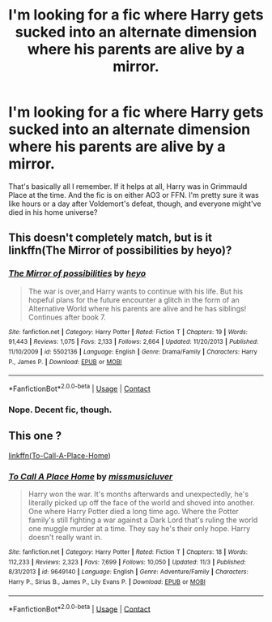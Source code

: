 #+TITLE: I'm looking for a fic where Harry gets sucked into an alternate dimension where his parents are alive by a mirror.

* I'm looking for a fic where Harry gets sucked into an alternate dimension where his parents are alive by a mirror.
:PROPERTIES:
:Author: CyberWolfWrites
:Score: 15
:DateUnix: 1607809348.0
:DateShort: 2020-Dec-13
:FlairText: What's That Fic?
:END:
That's basically all I remember. If it helps at all, Harry was in Grimmauld Place at the time. And the fic is on either AO3 or FFN. I'm pretty sure it was like hours or a day after Voldemort's defeat, though, and everyone might've died in his home universe?


** This doesn't completely match, but is it linkffn(The Mirror of possibilities by heyo)?
:PROPERTIES:
:Author: IneptProfessional
:Score: 2
:DateUnix: 1607820282.0
:DateShort: 2020-Dec-13
:END:

*** [[https://www.fanfiction.net/s/5502136/1/][*/The Mirror of possibilities/*]] by [[https://www.fanfiction.net/u/595776/heyo][/heyo/]]

#+begin_quote
  The war is over,and Harry wants to continue with his life. But his hopeful plans for the future encounter a glitch in the form of an Alternative World where his parents are alive and he has siblings! Continues after book 7.
#+end_quote

^{/Site/:} ^{fanfiction.net} ^{*|*} ^{/Category/:} ^{Harry} ^{Potter} ^{*|*} ^{/Rated/:} ^{Fiction} ^{T} ^{*|*} ^{/Chapters/:} ^{19} ^{*|*} ^{/Words/:} ^{91,443} ^{*|*} ^{/Reviews/:} ^{1,075} ^{*|*} ^{/Favs/:} ^{2,133} ^{*|*} ^{/Follows/:} ^{2,664} ^{*|*} ^{/Updated/:} ^{11/20/2013} ^{*|*} ^{/Published/:} ^{11/10/2009} ^{*|*} ^{/id/:} ^{5502136} ^{*|*} ^{/Language/:} ^{English} ^{*|*} ^{/Genre/:} ^{Drama/Family} ^{*|*} ^{/Characters/:} ^{Harry} ^{P.,} ^{James} ^{P.} ^{*|*} ^{/Download/:} ^{[[http://www.ff2ebook.com/old/ffn-bot/index.php?id=5502136&source=ff&filetype=epub][EPUB]]} ^{or} ^{[[http://www.ff2ebook.com/old/ffn-bot/index.php?id=5502136&source=ff&filetype=mobi][MOBI]]}

--------------

*FanfictionBot*^{2.0.0-beta} | [[https://github.com/FanfictionBot/reddit-ffn-bot/wiki/Usage][Usage]] | [[https://www.reddit.com/message/compose?to=tusing][Contact]]
:PROPERTIES:
:Author: FanfictionBot
:Score: 3
:DateUnix: 1607820307.0
:DateShort: 2020-Dec-13
:END:


*** Nope. Decent fic, though.
:PROPERTIES:
:Author: CyberWolfWrites
:Score: 2
:DateUnix: 1607859389.0
:DateShort: 2020-Dec-13
:END:


** This one ?

[[https://www.fanfiction.net/s/9649140/1/To-Call-A-Place-Home][linkffn(To-Call-A-Place-Home]])
:PROPERTIES:
:Author: TomasBlue
:Score: 1
:DateUnix: 1607947151.0
:DateShort: 2020-Dec-14
:END:

*** [[https://www.fanfiction.net/s/9649140/1/][*/To Call A Place Home/*]] by [[https://www.fanfiction.net/u/3380788/missmusicluver][/missmusicluver/]]

#+begin_quote
  Harry won the war. It's months afterwards and unexpectedly, he's literally picked up off the face of the world and shoved into another. One where Harry Potter died a long time ago. Where the Potter family's still fighting a war against a Dark Lord that's ruling the world one muggle murder at a time. They say he's their only hope. Harry doesn't really want in.
#+end_quote

^{/Site/:} ^{fanfiction.net} ^{*|*} ^{/Category/:} ^{Harry} ^{Potter} ^{*|*} ^{/Rated/:} ^{Fiction} ^{T} ^{*|*} ^{/Chapters/:} ^{18} ^{*|*} ^{/Words/:} ^{112,233} ^{*|*} ^{/Reviews/:} ^{2,323} ^{*|*} ^{/Favs/:} ^{7,699} ^{*|*} ^{/Follows/:} ^{10,050} ^{*|*} ^{/Updated/:} ^{11/3} ^{*|*} ^{/Published/:} ^{8/31/2013} ^{*|*} ^{/id/:} ^{9649140} ^{*|*} ^{/Language/:} ^{English} ^{*|*} ^{/Genre/:} ^{Adventure/Family} ^{*|*} ^{/Characters/:} ^{Harry} ^{P.,} ^{Sirius} ^{B.,} ^{James} ^{P.,} ^{Lily} ^{Evans} ^{P.} ^{*|*} ^{/Download/:} ^{[[http://www.ff2ebook.com/old/ffn-bot/index.php?id=9649140&source=ff&filetype=epub][EPUB]]} ^{or} ^{[[http://www.ff2ebook.com/old/ffn-bot/index.php?id=9649140&source=ff&filetype=mobi][MOBI]]}

--------------

*FanfictionBot*^{2.0.0-beta} | [[https://github.com/FanfictionBot/reddit-ffn-bot/wiki/Usage][Usage]] | [[https://www.reddit.com/message/compose?to=tusing][Contact]]
:PROPERTIES:
:Author: FanfictionBot
:Score: 1
:DateUnix: 1607947178.0
:DateShort: 2020-Dec-14
:END:
